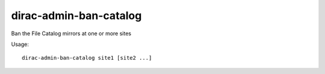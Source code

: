 ==============================
dirac-admin-ban-catalog
==============================

Ban the File Catalog mirrors at one or more sites

Usage::

   dirac-admin-ban-catalog site1 [site2 ...]

 

